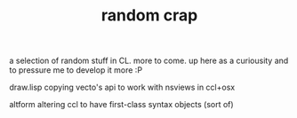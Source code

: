 #+TITLE: random crap

a selection of random stuff in CL. more to come. up here as a curiousity
and to pressure me to develop it more :P

draw.lisp
  copying vecto's api to work with nsviews in ccl+osx

altform
  altering ccl to have first-class syntax objects (sort of)
